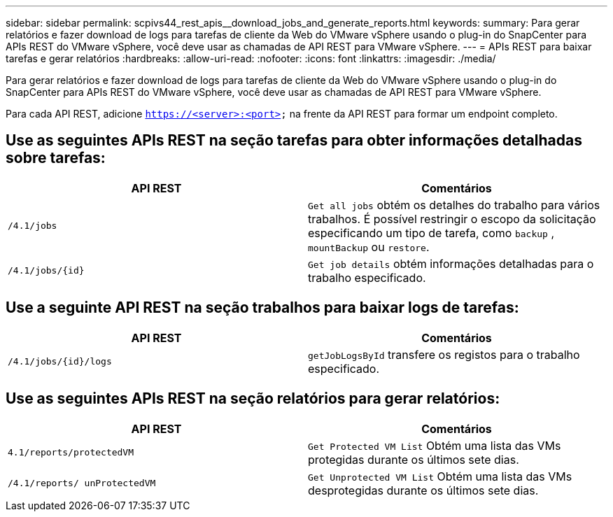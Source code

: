 ---
sidebar: sidebar 
permalink: scpivs44_rest_apis__download_jobs_and_generate_reports.html 
keywords:  
summary: Para gerar relatórios e fazer download de logs para tarefas de cliente da Web do VMware vSphere usando o plug-in do SnapCenter para APIs REST do VMware vSphere, você deve usar as chamadas de API REST para VMware vSphere. 
---
= APIs REST para baixar tarefas e gerar relatórios
:hardbreaks:
:allow-uri-read: 
:nofooter: 
:icons: font
:linkattrs: 
:imagesdir: ./media/


[role="lead"]
Para gerar relatórios e fazer download de logs para tarefas de cliente da Web do VMware vSphere usando o plug-in do SnapCenter para APIs REST do VMware vSphere, você deve usar as chamadas de API REST para VMware vSphere.

Para cada API REST, adicione `https://<server>:<port>` na frente da API REST para formar um endpoint completo.



== Use as seguintes APIs REST na seção tarefas para obter informações detalhadas sobre tarefas:

|===
| API REST | Comentários 


| `/4.1/jobs` | `Get all jobs` obtém os detalhes do trabalho para vários trabalhos. É possível restringir o escopo da solicitação especificando um tipo de tarefa, como `backup` , `mountBackup` ou `restore`. 


| `/4.1/jobs/{id}` | `Get job details` obtém informações detalhadas para o trabalho especificado. 
|===


== Use a seguinte API REST na seção trabalhos para baixar logs de tarefas:

|===
| API REST | Comentários 


| `/4.1/jobs/{id}/logs` | `getJobLogsById` transfere os registos para o trabalho especificado. 
|===


== Use as seguintes APIs REST na seção relatórios para gerar relatórios:

|===
| API REST | Comentários 


| `4.1/reports/protectedVM` | `Get Protected VM List` Obtém uma lista das VMs protegidas durante os últimos sete dias. 


| `/4.1/reports/
unProtectedVM` | `Get Unprotected VM List` Obtém uma lista das VMs desprotegidas durante os últimos sete dias. 
|===